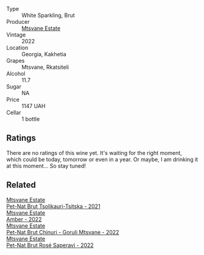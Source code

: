 #+attr_html: :class wine-main-image
[[file:/images/1b/1ed1d6-55b3-4034-b55c-20b5fc1270eb/2023-10-06-08-24-14-92A7C183-6EB4-4136-B736-13BA15F442C9-1-105-c@512.webp]]

- Type :: White Sparkling, Brut
- Producer :: [[barberry:/producers/30579fbc-cb5e-4df2-8cfb-31fcfbf0dcb7][Mtsvane Estate]]
- Vintage :: 2022
- Location :: Georgia, Kakhetia
- Grapes :: Mtsvane, Rkatsiteli
- Alcohol :: 11.7
- Sugar :: NA
- Price :: 1147 UAH
- Cellar :: 1 bottle

** Ratings

There are no ratings of this wine yet. It's waiting for the right moment, which could be today, tomorrow or even in a year. Or maybe, I am drinking it at this moment... So stay tuned!

** Related

#+begin_export html
<div class="flex-container">
  <a class="flex-item flex-item-left" href="/wines/149668d8-4c02-44c0-8955-8d6028e35c92.html">
    <img class="flex-bottle" src="/images/14/9668d8-4c02-44c0-8955-8d6028e35c92/2023-10-06-08-22-05-D0A8AA73-67B3-488C-B45F-581826D4AA5A-1-105-c@512.webp"></img>
    <section class="h">Mtsvane Estate</section>
    <section class="h text-bolder">Pet-Nat Brut Tsolikauri-Tsitska - 2021</section>
  </a>

  <a class="flex-item flex-item-right" href="/wines/2e7801b5-d9e7-4c51-88de-df87c98a0f9d.html">
    <img class="flex-bottle" src="/images/2e/7801b5-d9e7-4c51-88de-df87c98a0f9d/2023-10-06-09-21-31-9C441F74-4AD2-40E7-8736-05C04466D680-1-105-c@512.webp"></img>
    <section class="h">Mtsvane Estate</section>
    <section class="h text-bolder">Amber - 2022</section>
  </a>

  <a class="flex-item flex-item-left" href="/wines/87c5510a-a8d4-4d16-b78a-a42004a17e2b.html">
    <img class="flex-bottle" src="/images/87/c5510a-a8d4-4d16-b78a-a42004a17e2b/2023-10-06-08-21-10-E000950B-8D26-4E08-B42E-09C05A92556B-1-105-c@512.webp"></img>
    <section class="h">Mtsvane Estate</section>
    <section class="h text-bolder">Pet-Nat Brut Chinuri - Goruli Mtsvane - 2022</section>
  </a>

  <a class="flex-item flex-item-right" href="/wines/dd9f39ac-04e4-42f3-8d2a-4f2c278baec4.html">
    <img class="flex-bottle" src="/images/dd/9f39ac-04e4-42f3-8d2a-4f2c278baec4/2023-10-06-09-16-06-D8C8A325-59A1-4318-9766-EBA63D225525-1-105-c@512.webp"></img>
    <section class="h">Mtsvane Estate</section>
    <section class="h text-bolder">Pet-Nat Brut Rosé Saperavi - 2022</section>
  </a>

</div>
#+end_export
